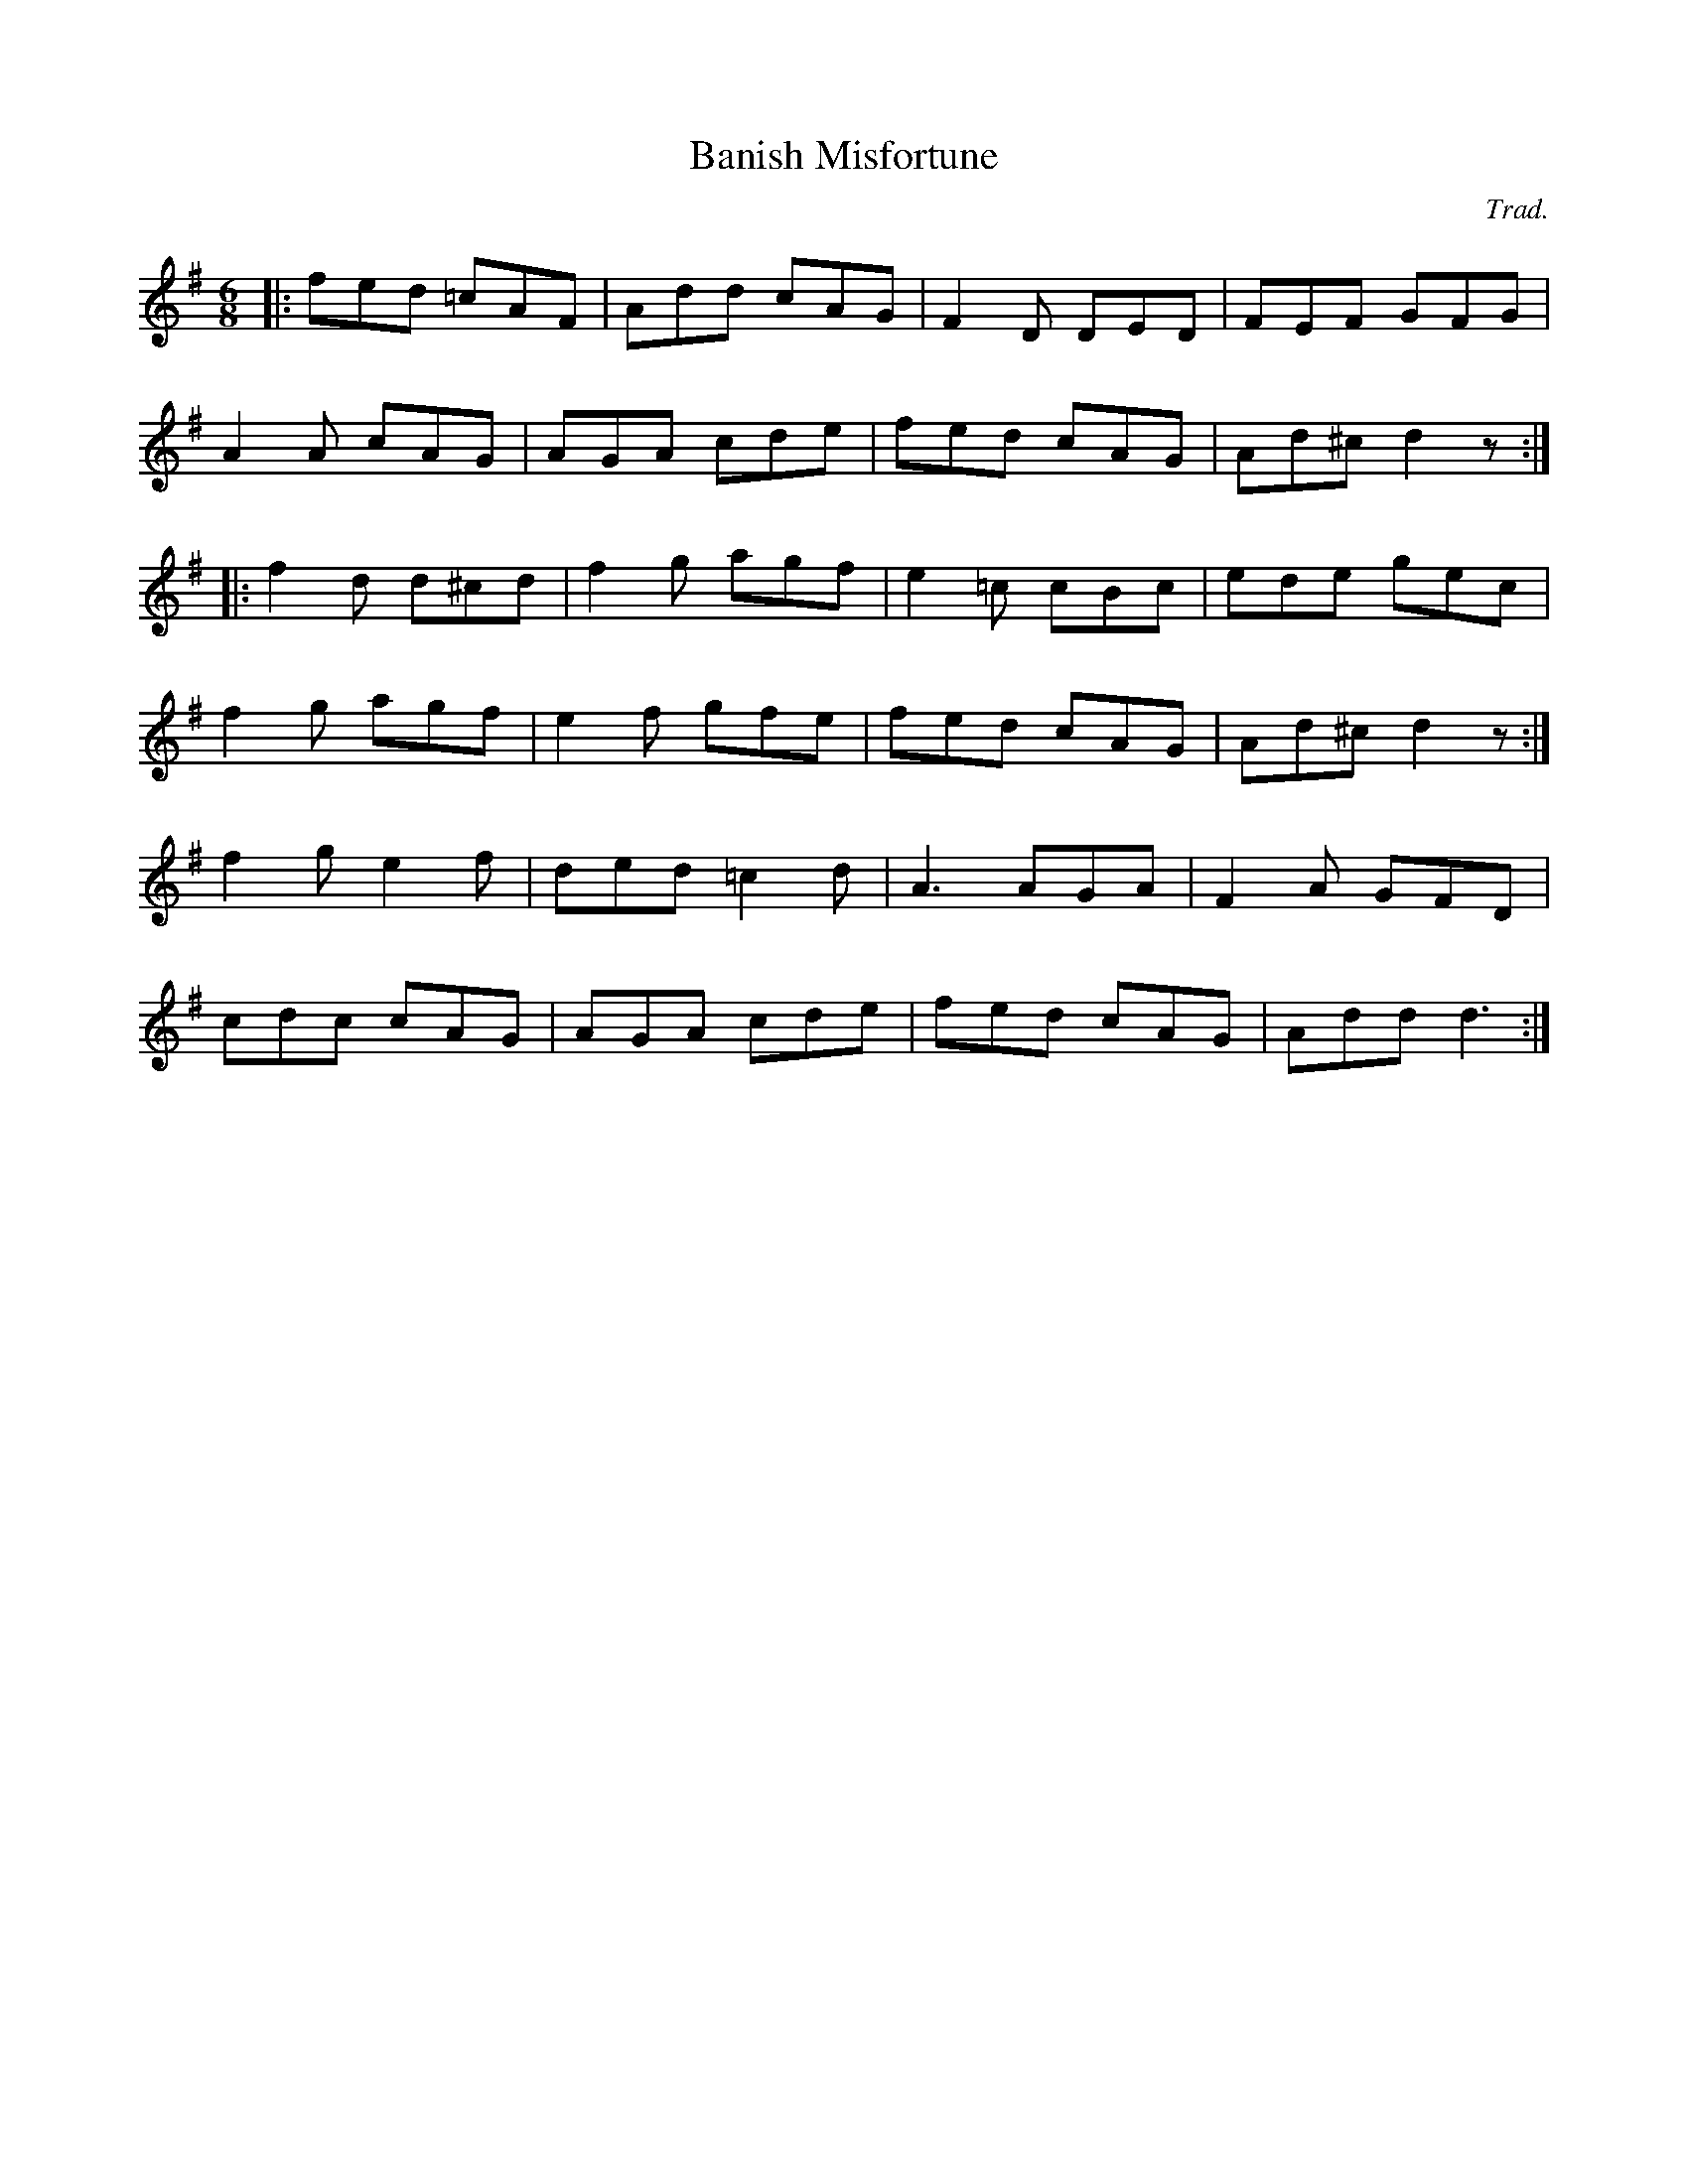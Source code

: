 X: 94
T:Banish Misfortune
R:Jig
C:Trad.
Z:Added by Alf 
M:6/8
L:1/8
K:G
|:fed =cAF|Add cAG|F2D DED|FEF GFG|
A2A cAG|AGA cde|fed cAG|Ad^c d2z:|
|:f2d d^cd|f2g agf|e2=c cBc|ede gec|
f2g agf|e2f gfe|fed cAG|Ad^c d2z:|
f2g e2f|ded =c2d|A3 AGA|F2A GFD|
cdc cAG|AGA cde|fed cAG|Add d3:|
